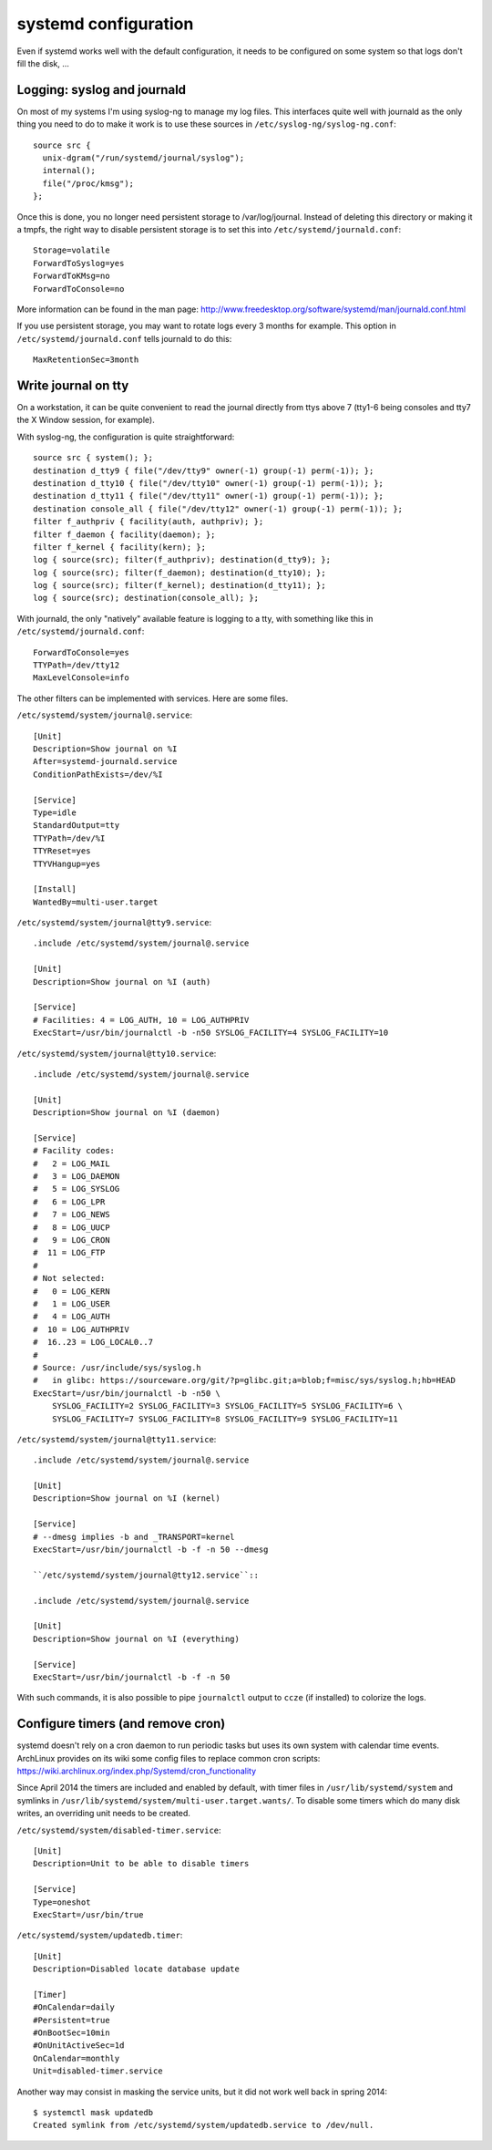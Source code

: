 systemd configuration
=====================

Even if systemd works well with the default configuration, it needs to be
configured on some system so that logs don't fill the disk, ...

Logging: syslog and journald
----------------------------

On most of my systems I'm using syslog-ng to manage my log files. This
interfaces quite well with journald as the only thing you need to do to make it
work is to use these sources in ``/etc/syslog-ng/syslog-ng.conf``::

    source src {
      unix-dgram("/run/systemd/journal/syslog");
      internal();
      file("/proc/kmsg");
    };

Once this is done, you no longer need persistent storage to /var/log/journal.
Instead of deleting this directory or making it a tmpfs, the right way to
disable persistent storage is to set this into ``/etc/systemd/journald.conf``::

    Storage=volatile
    ForwardToSyslog=yes
    ForwardToKMsg=no
    ForwardToConsole=no

More information can be found in the man page:
http://www.freedesktop.org/software/systemd/man/journald.conf.html

If you use persistent storage, you may want to rotate logs every 3 months for
example. This option in ``/etc/systemd/journald.conf`` tells journald to do
this::

    MaxRetentionSec=3month


Write journal on tty
--------------------

On a workstation, it can be quite convenient to read the journal directly from
ttys above 7 (tty1-6 being consoles and tty7 the X Window session, for example).

With syslog-ng, the configuration is quite straightforward::

    source src { system(); };
    destination d_tty9 { file("/dev/tty9" owner(-1) group(-1) perm(-1)); };
    destination d_tty10 { file("/dev/tty10" owner(-1) group(-1) perm(-1)); };
    destination d_tty11 { file("/dev/tty11" owner(-1) group(-1) perm(-1)); };
    destination console_all { file("/dev/tty12" owner(-1) group(-1) perm(-1)); };
    filter f_authpriv { facility(auth, authpriv); };
    filter f_daemon { facility(daemon); };
    filter f_kernel { facility(kern); };
    log { source(src); filter(f_authpriv); destination(d_tty9); };
    log { source(src); filter(f_daemon); destination(d_tty10); };
    log { source(src); filter(f_kernel); destination(d_tty11); };
    log { source(src); destination(console_all); };

With journald, the only "natively" available feature is logging to a tty, with
something like this in ``/etc/systemd/journald.conf``::

    ForwardToConsole=yes
    TTYPath=/dev/tty12
    MaxLevelConsole=info

The other filters can be implemented with services.  Here are some files.

``/etc/systemd/system/journal@.service``::

    [Unit]
    Description=Show journal on %I
    After=systemd-journald.service
    ConditionPathExists=/dev/%I

    [Service]
    Type=idle
    StandardOutput=tty
    TTYPath=/dev/%I
    TTYReset=yes
    TTYVHangup=yes

    [Install]
    WantedBy=multi-user.target

``/etc/systemd/system/journal@tty9.service``::

    .include /etc/systemd/system/journal@.service

    [Unit]
    Description=Show journal on %I (auth)

    [Service]
    # Facilities: 4 = LOG_AUTH, 10 = LOG_AUTHPRIV
    ExecStart=/usr/bin/journalctl -b -n50 SYSLOG_FACILITY=4 SYSLOG_FACILITY=10

``/etc/systemd/system/journal@tty10.service``::

    .include /etc/systemd/system/journal@.service

    [Unit]
    Description=Show journal on %I (daemon)

    [Service]
    # Facility codes:
    #   2 = LOG_MAIL
    #   3 = LOG_DAEMON
    #   5 = LOG_SYSLOG
    #   6 = LOG_LPR
    #   7 = LOG_NEWS
    #   8 = LOG_UUCP
    #   9 = LOG_CRON
    #  11 = LOG_FTP
    #
    # Not selected:
    #   0 = LOG_KERN
    #   1 = LOG_USER
    #   4 = LOG_AUTH
    #  10 = LOG_AUTHPRIV
    #  16..23 = LOG_LOCAL0..7
    #
    # Source: /usr/include/sys/syslog.h
    #   in glibc: https://sourceware.org/git/?p=glibc.git;a=blob;f=misc/sys/syslog.h;hb=HEAD
    ExecStart=/usr/bin/journalctl -b -n50 \
        SYSLOG_FACILITY=2 SYSLOG_FACILITY=3 SYSLOG_FACILITY=5 SYSLOG_FACILITY=6 \
        SYSLOG_FACILITY=7 SYSLOG_FACILITY=8 SYSLOG_FACILITY=9 SYSLOG_FACILITY=11

``/etc/systemd/system/journal@tty11.service``::

    .include /etc/systemd/system/journal@.service

    [Unit]
    Description=Show journal on %I (kernel)

    [Service]
    # --dmesg implies -b and _TRANSPORT=kernel
    ExecStart=/usr/bin/journalctl -b -f -n 50 --dmesg

    ``/etc/systemd/system/journal@tty12.service``::

    .include /etc/systemd/system/journal@.service

    [Unit]
    Description=Show journal on %I (everything)

    [Service]
    ExecStart=/usr/bin/journalctl -b -f -n 50

With such commands, it is also possible to pipe ``journalctl`` output to
``ccze`` (if installed) to colorize the logs.


Configure timers (and remove cron)
----------------------------------

systemd doesn't rely on a cron daemon to run periodic tasks but uses its own
system with calendar time events. ArchLinux provides on its wiki some config
files to replace common cron scripts:
https://wiki.archlinux.org/index.php/Systemd/cron_functionality

Since April 2014 the timers are included and enabled by default, with timer
files in ``/usr/lib/systemd/system`` and symlinks in
``/usr/lib/systemd/system/multi-user.target.wants/``. To disable some timers
which do many disk writes, an overriding unit needs to be created.

``/etc/systemd/system/disabled-timer.service``::

    [Unit]
    Description=Unit to be able to disable timers

    [Service]
    Type=oneshot
    ExecStart=/usr/bin/true


``/etc/systemd/system/updatedb.timer``::

    [Unit]
    Description=Disabled locate database update

    [Timer]
    #OnCalendar=daily
    #Persistent=true
    #OnBootSec=10min
    #OnUnitActiveSec=1d
    OnCalendar=monthly
    Unit=disabled-timer.service

Another way may consist in masking the service units, but it did not work well
back in spring 2014::

    $ systemctl mask updatedb
    Created symlink from /etc/systemd/system/updatedb.service to /dev/null.
